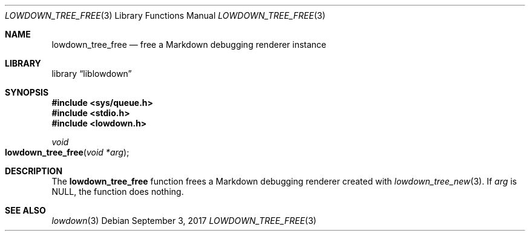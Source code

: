 .\"	$Id$
.\"
.\" Copyright (c) 2017 Kristaps Dzonsons <kristaps@bsd.lv>
.\"
.\" Permission to use, copy, modify, and distribute this software for any
.\" purpose with or without fee is hereby granted, provided that the above
.\" copyright notice and this permission notice appear in all copies.
.\"
.\" THE SOFTWARE IS PROVIDED "AS IS" AND THE AUTHOR DISCLAIMS ALL WARRANTIES
.\" WITH REGARD TO THIS SOFTWARE INCLUDING ALL IMPLIED WARRANTIES OF
.\" MERCHANTABILITY AND FITNESS. IN NO EVENT SHALL THE AUTHOR BE LIABLE FOR
.\" ANY SPECIAL, DIRECT, INDIRECT, OR CONSEQUENTIAL DAMAGES OR ANY DAMAGES
.\" WHATSOEVER RESULTING FROM LOSS OF USE, DATA OR PROFITS, WHETHER IN AN
.\" ACTION OF CONTRACT, NEGLIGENCE OR OTHER TORTIOUS ACTION, ARISING OUT OF
.\" OR IN CONNECTION WITH THE USE OR PERFORMANCE OF THIS SOFTWARE.
.\"
.Dd $Mdocdate: September 3 2017 $
.Dt LOWDOWN_TREE_FREE 3
.Os
.Sh NAME
.Nm lowdown_tree_free
.Nd free a Markdown debugging renderer instance
.Sh LIBRARY
.Lb liblowdown
.Sh SYNOPSIS
.In sys/queue.h
.In stdio.h
.In lowdown.h
.Ft void
.Fo lowdown_tree_free
.Fa "void *arg"
.Fc
.Sh DESCRIPTION
The
.Nm
function frees a Markdown debugging renderer created with
.Xr lowdown_tree_new 3 .
If
.Va arg
is
.Dv NULL ,
the function does nothing.
.Sh SEE ALSO
.Xr lowdown 3
